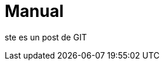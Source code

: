 = Manual


:hp-image: http://devopskill.github.io/images/git.jpg

:published_at: 19-02-2015

ste es un post de GIT